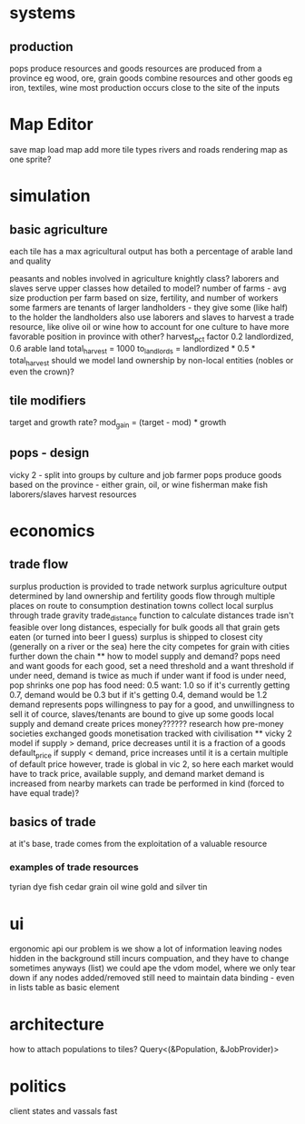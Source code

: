 * systems
** production
pops produce resources and goods
resources are produced from a province
eg wood, ore, grain
goods combine resources and other goods
eg iron, textiles, wine
most production occurs close to the site of the inputs

* Map Editor
save map
load map
add more tile types
rivers and roads
rendering map as one sprite?

* simulation
** basic agriculture
each tile has a max agricultural output
has both a percentage of arable land and quality

peasants and nobles involved in agriculture
knightly class?
laborers and slaves serve upper classes
how detailed to model?
number of farms - avg size
production per farm based on size, fertility, and number of workers
some farmers are tenants of larger landholders - they give some (like half) to the holder
the landholders also use laborers and slaves to harvest a trade resource, like olive oil or wine
how to account for one culture to have more favorable position in province with other?
harvest_pct factor
0.2 landlordized, 0.6 arable land
total_harvest = 1000
to_landlords = landlordized * 0.5 * total_harvest
should we model land ownership by non-local entities (nobles or even the crown)?



** tile modifiers
target and growth rate?
mod_gain = (target - mod) * growth
** pops - design
vicky 2 - split into groups by culture and job
farmer pops produce goods based on the province - either grain, oil, or wine
fisherman make fish
laborers/slaves harvest resources
* economics
** trade flow
surplus production is provided to trade network surplus agriculture output determined by land ownership and fertility goods flow through multiple places on route to consumption destination towns collect local surplus through trade gravity trade_distance function to calculate distances trade isn't feasible over long distances, especially for bulk goods all that grain gets eaten (or turned into beer I guess) surplus is shipped to closest city (generally on a river or the sea) here the city competes for grain with cities further down the chain ** how to model supply and demand? pops need and want goods for each good, set a need threshold and a want threshold if under need, demand is twice as much if under want if food is under need, pop shrinks one pop has food need: 0.5 want: 1.0 so if it's currently getting 0.7, demand would be 0.3 but if it's getting 0.4, demand would be 1.2 demand represents pops willingness to pay for a good, and unwillingness to sell it of cource, slaves/tenants are bound to give up some goods local supply and demand create prices money?????? research how pre-money societies exchanged goods monetisation tracked with civilisation ** vicky 2 model if supply > demand, price decreases until it is a fraction of a goods default_price if supply < demand, price increases until it is a certain multiple of default price however, trade is global in vic 2, so here each market would have to track price, available supply, and demand market demand is increased from nearby markets can trade be performed in kind (forced to have equal trade)?
** basics of trade
at it's base, trade comes from the exploitation of a valuable resource
*** examples of trade resources
tyrian dye
fish
cedar
grain
oil
wine
gold and silver
tin



* ui
ergonomic api
our problem is we show a lot of information
leaving nodes hidden in the background still incurs compuation, and they have to change sometimes anyways (list)
we could ape the vdom model, where we only tear down if any nodes added/removed
still need to maintain data binding - even in lists
table as basic element


* architecture
 how to attach populations to tiles?
 Query<(&Population, &JobProvider)>

* politics
client states and vassals
fast
